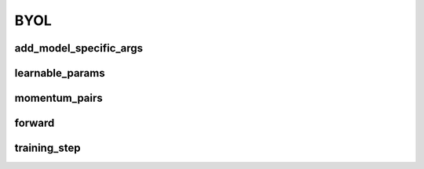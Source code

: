 BYOL
====


.. automethod:: solo.methods.byol.BYOL.__init__
   :noindex:

add_model_specific_args
~~~~~~~~~~~~~~~~~~~~~~~
.. automethod:: solo.methods.byol.BYOL.add_model_specific_args
   :noindex:

learnable_params
~~~~~~~~~~~~~~~~
.. automethod:: solo.methods.byol.BYOL.learnable_params
   :noindex:

momentum_pairs
~~~~~~~~~~~~~~
.. automethod:: solo.methods.byol.BYOL.momentum_pairs
   :noindex:

forward
~~~~~~~
.. automethod:: solo.methods.byol.BYOL.forward
   :noindex:

training_step
~~~~~~~~~~~~~
.. automethod:: solo.methods.byol.BYOL.training_step
   :noindex:
